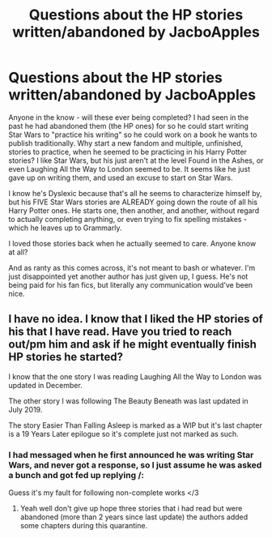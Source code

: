 #+TITLE: Questions about the HP stories written/abandoned by JacboApples

* Questions about the HP stories written/abandoned by JacboApples
:PROPERTIES:
:Author: themegaweirdthrow
:Score: 2
:DateUnix: 1590358704.0
:DateShort: 2020-May-25
:FlairText: Discussion
:END:
Anyone in the know - will these ever being completed? I had seen in the past he had abandoned them (the HP ones) for so he could start writing Star Wars to "practice his writing" so he could work on a book he wants to publish traditionally. Why start a new fandom and multiple, unfinished, stories to practice, when he seemed to be practicing in his Harry Potter stories? I like Star Wars, but his just aren't at the level Found in the Ashes, or even Laughing All the Way to London seemed to be. It seems like he just gave up on writing them, and used an excuse to start on Star Wars.

I know he's Dyslexic because that's all he seems to characterize himself by, but his FIVE Star Wars stories are ALREADY going down the route of all his Harry Potter ones. He starts one, then another, and another, without regard to actually completing anything, or even trying to fix spelling mistakes - which he leaves up to Grammarly.

I loved those stories back when he actually seemed to care. Anyone know at all?

And as ranty as this comes across, it's not meant to bash or whatever. I'm just disappointed yet another author has just given up, I guess. He's not being paid for his fan fics, but literally any communication would've been nice.


** I have no idea. I know that I liked the HP stories of his that I have read. Have you tried to reach out/pm him and ask if he might eventually finish HP stories he started?

I know that the one story I was reading Laughing All the Way to London was updated in December.

The other story I was following The Beauty Beneath was last updated in July 2019.

The story Easier Than Falling Asleep is marked as a WIP but it's last chapter is a 19 Years Later epilogue so it's complete just not marked as such.
:PROPERTIES:
:Author: reddog44mag
:Score: 2
:DateUnix: 1590360117.0
:DateShort: 2020-May-25
:END:

*** I had messaged when he first announced he was writing Star Wars, and never got a response, so I just assume he was asked a bunch and got fed up replying /:

Guess it's my fault for following non-complete works </3
:PROPERTIES:
:Author: themegaweirdthrow
:Score: 3
:DateUnix: 1590364963.0
:DateShort: 2020-May-25
:END:

**** Yeah well don't give up hope three stories that i had read but were abandoned (more than 2 years since last update) the authors added some chapters during this quarantine.
:PROPERTIES:
:Author: reddog44mag
:Score: 1
:DateUnix: 1590365743.0
:DateShort: 2020-May-25
:END:

